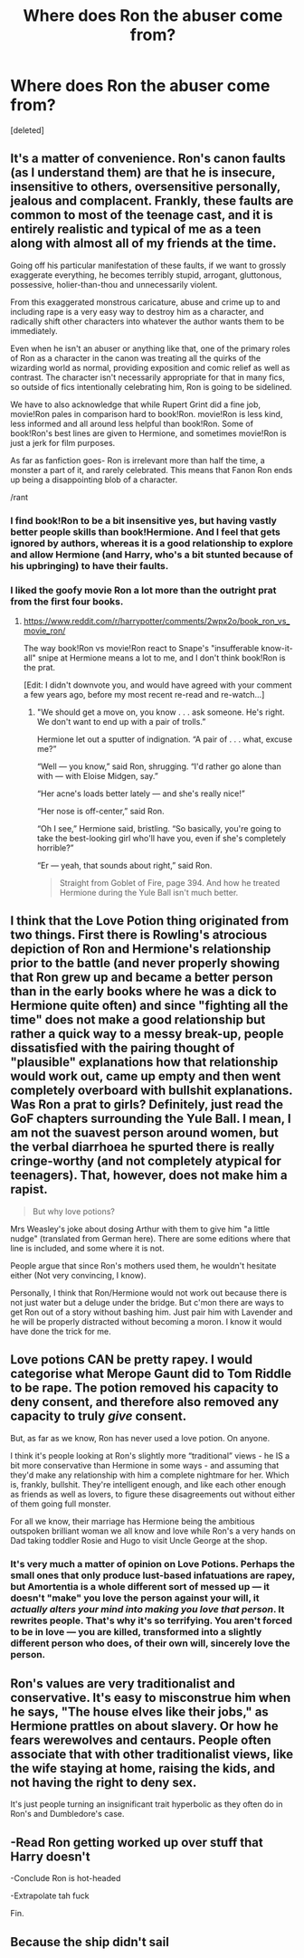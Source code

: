 #+TITLE: Where does Ron the abuser come from?

* Where does Ron the abuser come from?
:PROPERTIES:
:Score: 3
:DateUnix: 1525522768.0
:DateShort: 2018-May-05
:FlairText: Discussion
:END:
[deleted]


** It's a matter of convenience. Ron's canon faults (as I understand them) are that he is insecure, insensitive to others, oversensitive personally, jealous and complacent. Frankly, these faults are common to most of the teenage cast, and it is entirely realistic and typical of me as a teen along with almost all of my friends at the time.

Going off his particular manifestation of these faults, if we want to grossly exaggerate everything, he becomes terribly stupid, arrogant, gluttonous, possessive, holier-than-thou and unnecessarily violent.

From this exaggerated monstrous caricature, abuse and crime up to and including rape is a very easy way to destroy him as a character, and radically shift other characters into whatever the author wants them to be immediately.

Even when he isn't an abuser or anything like that, one of the primary roles of Ron as a character in the canon was treating all the quirks of the wizarding world as normal, providing exposition and comic relief as well as contrast. The character isn't necessarily appropriate for that in many fics, so outside of fics intentionally celebrating him, Ron is going to be sidelined.

We have to also acknowledge that while Rupert Grint did a fine job, movie!Ron pales in comparison hard to book!Ron. movie!Ron is less kind, less informed and all around less helpful than book!Ron. Some of book!Ron's best lines are given to Hermione, and sometimes movie!Ron is just a jerk for film purposes.

As far as fanfiction goes- Ron is irrelevant more than half the time, a monster a part of it, and rarely celebrated. This means that Fanon Ron ends up being a disappointing blob of a character.

/rant
:PROPERTIES:
:Author: DRmonarch
:Score: 3
:DateUnix: 1525525519.0
:DateShort: 2018-May-05
:END:

*** I find book!Ron to be a bit insensitive yes, but having vastly better people skills than book!Hermione. And I feel that gets ignored by authors, whereas it is a good relationship to explore and allow Hermione (and Harry, who's a bit stunted because of his upbringing) to have their faults.
:PROPERTIES:
:Author: I_cant_even_blink
:Score: 2
:DateUnix: 1525525932.0
:DateShort: 2018-May-05
:END:


*** I liked the goofy movie Ron a lot more than the outright prat from the first four books.
:PROPERTIES:
:Author: Hellstrike
:Score: 1
:DateUnix: 1525525765.0
:DateShort: 2018-May-05
:END:

**** [[https://www.reddit.com/r/harrypotter/comments/2wpx2o/book_ron_vs_movie_ron/]]

The way book!Ron vs movie!Ron react to Snape's "insufferable know-it-all" snipe at Hermione means a lot to me, and I don't think book!Ron is the prat.

[Edit: I didn't downvote you, and would have agreed with your comment a few years ago, before my most recent re-read and re-watch...]
:PROPERTIES:
:Author: DRmonarch
:Score: 1
:DateUnix: 1525526409.0
:DateShort: 2018-May-05
:END:

***** "We should get a move on, you know . . . ask someone. He's right. We don't want to end up with a pair of trolls.”

Hermione let out a sputter of indignation. “A pair of . . . what, excuse me?”

“Well --- you know,” said Ron, shrugging. “I'd rather go alone than with --- with Eloise Midgen, say.”

“Her acne's loads better lately --- and she's really nice!”

“Her nose is off-center,” said Ron.

“Oh I see,” Hermione said, bristling. “So basically, you're going to take the best-looking girl who'll have you, even if she's completely horrible?”

“Er --- yeah, that sounds about right,” said Ron.

#+begin_quote
  Straight from Goblet of Fire, page 394. And how he treated Hermione during the Yule Ball isn't much better.
#+end_quote
:PROPERTIES:
:Author: Hellstrike
:Score: 1
:DateUnix: 1525529108.0
:DateShort: 2018-May-05
:END:


** I think that the Love Potion thing originated from two things. First there is Rowling's atrocious depiction of Ron and Hermione's relationship prior to the battle (and never properly showing that Ron grew up and became a better person than in the early books where he was a dick to Hermione quite often) and since "fighting all the time" does not make a good relationship but rather a quick way to a messy break-up, people dissatisfied with the pairing thought of "plausible" explanations how that relationship would work out, came up empty and then went completely overboard with bullshit explanations. Was Ron a prat to girls? Definitely, just read the GoF chapters surrounding the Yule Ball. I mean, I am not the suavest person around women, but the verbal diarrhoea he spurted there is really cringe-worthy (and not completely atypical for teenagers). That, however, does not make him a rapist.

#+begin_quote
  But why love potions?
#+end_quote

Mrs Weasley's joke about dosing Arthur with them to give him "a little nudge" (translated from German here). There are some editions where that line is included, and some where it is not.

People argue that since Ron's mothers used them, he wouldn't hesitate either (Not very convincing, I know).

Personally, I think that Ron/Hermione would not work out because there is not just water but a deluge under the bridge. But c'mon there are ways to get Ron out of a story without bashing him. Just pair him with Lavender and he will be properly distracted without becoming a moron. I know it would have done the trick for me.
:PROPERTIES:
:Author: Hellstrike
:Score: 3
:DateUnix: 1525525647.0
:DateShort: 2018-May-05
:END:


** Love potions CAN be pretty rapey. I would categorise what Merope Gaunt did to Tom Riddle to be rape. The potion removed his capacity to deny consent, and therefore also removed any capacity to truly /give/ consent.

But, as far as we know, Ron has never used a love potion. On anyone.

I think it's people looking at Ron's slightly more “traditional” views - he IS a bit more conservative than Hermione in some ways - and assuming that they'd make any relationship with him a complete nightmare for her. Which is, frankly, bullshit. They're intelligent enough, and like each other enough as friends as well as lovers, to figure these disagreements out without either of them going full monster.

For all we know, their marriage has Hermione being the ambitious outspoken brilliant woman we all know and love while Ron's a very hands on Dad taking toddler Rosie and Hugo to visit Uncle George at the shop.
:PROPERTIES:
:Author: AlamutJones
:Score: 1
:DateUnix: 1525523391.0
:DateShort: 2018-May-05
:END:

*** It's very much a matter of opinion on Love Potions. Perhaps the small ones that only produce lust-based infatuations are rapey, but Amortentia is a whole different sort of messed up --- it doesn't "make" you love the person against your will, it /actually alters your mind into making you love that person/. It rewrites people. That's why it's so terrifying. You aren't forced to be in love --- you are killed, transformed into a slightly different person who does, of their own will, sincerely love the person.
:PROPERTIES:
:Author: Achille-Talon
:Score: 3
:DateUnix: 1525524616.0
:DateShort: 2018-May-05
:END:


** Ron's values are very traditionalist and conservative. It's easy to misconstrue him when he says, "The house elves like their jobs," as Hermione prattles on about slavery. Or how he fears werewolves and centaurs. People often associate that with other traditionalist views, like the wife staying at home, raising the kids, and not having the right to deny sex.

It's just people turning an insignificant trait hyperbolic as they often do in Ron's and Dumbledore's case.
:PROPERTIES:
:Author: UnnamedNamesake
:Score: 1
:DateUnix: 1525523565.0
:DateShort: 2018-May-05
:END:


** -Read Ron getting worked up over stuff that Harry doesn't

-Conclude Ron is hot-headed

-Extrapolate tah fuck

Fin.
:PROPERTIES:
:Author: maxxie10
:Score: 1
:DateUnix: 1525525794.0
:DateShort: 2018-May-05
:END:


** Because the ship didn't sail
:PROPERTIES:
:Author: Adealow
:Score: 1
:DateUnix: 1525526101.0
:DateShort: 2018-May-05
:END:
